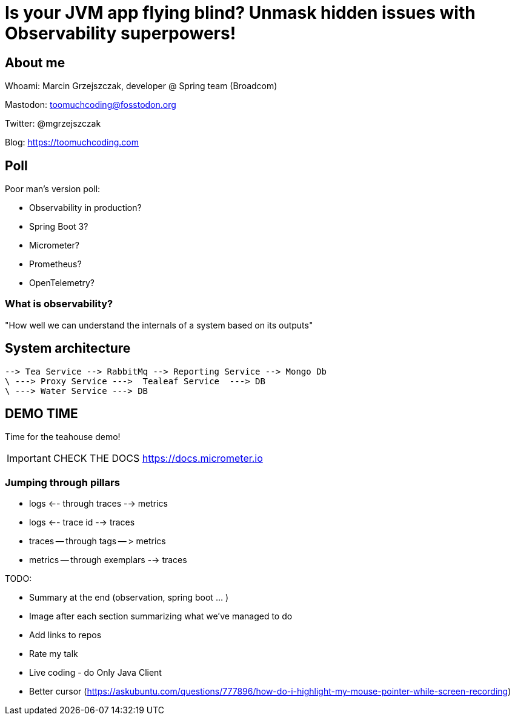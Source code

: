 = Is your JVM app flying blind? Unmask hidden issues with Observability superpowers!

// ADD MONGODB RECORDS!!!!!!!!!!!!!!

== About me

Whoami: Marcin Grzejszczak, developer @ Spring team (Broadcom)

Mastodon: toomuchcoding@fosstodon.org

Twitter: @mgrzejszczak

Blog: https://toomuchcoding.com

== Poll

Poor man's version poll:

* Observability in production?
* Spring Boot 3?
* Micrometer?
* Prometheus?
* OpenTelemetry?

=== What is observability?

"How well we can understand the internals of a system based on its outputs"

== System architecture

```
--> Tea Service --> RabbitMq --> Reporting Service --> Mongo Db
\ ---> Proxy Service --->  Tealeaf Service  ---> DB
\ ---> Water Service ---> DB
```

== DEMO TIME

Time for the teahouse demo!

IMPORTANT: CHECK THE DOCS https://docs.micrometer.io

=== Jumping through pillars

* logs <-- through traces --> metrics
* logs <-- trace id --> traces
* traces -- through tags -- > metrics
* metrics -- through exemplars --> traces

TODO:

- Summary at the end (observation, spring boot ... )
- Image after each section summarizing what we've managed to do
- Add links to repos
- Rate my talk
- Live coding - do Only Java Client
- Better cursor (https://askubuntu.com/questions/777896/how-do-i-highlight-my-mouse-pointer-while-screen-recording)
